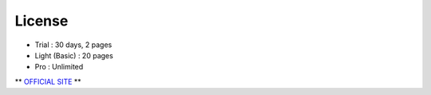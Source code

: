 License
====================

- Trial : 30 days, 2 pages
- Light (Basic) : 20 pages
- Pro : Unlimited

** `OFFICIAL SITE <https://www.namowebeditor.com/product/pricing/>`__ **